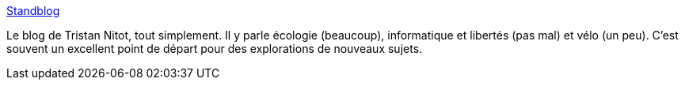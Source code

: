 :jbake-type: post
:jbake-status: published
:jbake-title: Standblog
:jbake-tags: informatique,blog,écologie,intimité,surveillance,web,_mois_mai,_année_2020
:jbake-date: 2020-05-28
:jbake-depth: ../
:jbake-uri: shaarli/1590658793000.adoc
:jbake-source: https://nicolas-delsaux.hd.free.fr/Shaarli?searchterm=http%3A%2F%2Fstandblog.org%2Fblog%2F&searchtags=informatique+blog+%C3%A9cologie+intimit%C3%A9+surveillance+web+_mois_mai+_ann%C3%A9e_2020
:jbake-style: shaarli

http://standblog.org/blog/[Standblog]

Le blog de Tristan Nitot, tout simplement. Il y parle écologie (beaucoup), informatique et libertés (pas mal) et vélo (un peu). C'est souvent un excellent point de départ pour des explorations de nouveaux sujets.
